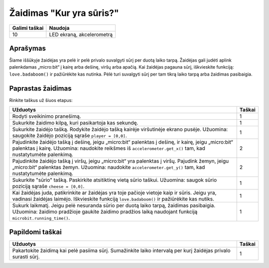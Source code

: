 *******************
Žaidimas "Kur yra sūris?"
*******************

.. tabularcolumns:: |L|l|

+--------------------------------+----------------------------+
| **Galimi taškai**    		 | **Naudoja**       	      |
+================================+============================+
| 10                             | LED ekraną, akcelerometrą  |
+--------------------------------+----------------------------+

Aprašymas
===========

Šiame iššūkyje žaidėjas yra pelė ir pelė privalo suvalgyti sūrį per duotą laiko tarpą. Žaidėjas gali judėti aplink palenkdamas „micro:bit“ į kairę arba dešinę, viršų arba apačią. Kai žaidėjas pagauna sūrį, iškvieskite funkciją: ``love.badaboom()`` ir pažiūrėkite kas nutinka. Pėlė turi suvalgyti sūrį per tam tikrą laiko tarpą arba žaidimas pasibaigia.

Paprastas žaidimas
==================
Rinkite taškus už šiuos etapus:

.. tabularcolumns:: |p{14cm}|R|

+---------------------------------------------------------+------------+
| **Užduotys**                                            | **Taškai** |
+=========================================================+============+
| Rodyti sveikinimo pranešimą.                            |      1     |
+---------------------------------------------------------+------------+
| Sukurkite žaidimo kilpą, kuri pasikartoja kas sekundę.  |      1     |
+---------------------------------------------------------+------------+
|                                                         |            |
| Sukurkite žaidėjo tašką. Rodykite žaidėjo tašką         |      1     |
| kairėje viršutinėje ekrano pusėje. Užuomina: saugokite  |            |
| žaidėjo poziciją sąraše ``player = [0,0]``.             |            |
|                                                         |            |
+---------------------------------------------------------+------------+
|                                                         |            |
| Pajudinkite žaidėjo tašką į dešinę, jeigu „micro:bit“   |            |
| palenktas į dešinę, ir kairę, jeigu „micro:bit“ 	  |      2     |
| palenktas į kairę. Užuomina: naudokite reikšmes iš      |            |  
| ``accelerometer.get_x()`` tam, kad nustatytumėte        |            |
| palenkimą.						  |            |
|                                                         |            |
+---------------------------------------------------------+------------+
|                                                         |            |
| Pajudinkite žaidėjo tašką į viršų, jeigu „micro:bit“ yra|            |
| palenktas į viršų. Pajudink žemyn, jeigu „micro:bit“    |      2     |
| palenktas žemyn. Užuomina: naudokite                    |            |
| ``accelerometer.get_y()`` tam, kad nustatytumėte 	  |            |
| palenkimą.		                                  |            |
+---------------------------------------------------------+------------+
|                                                         |            |
| Sukurkite "sūrio" tašką. Paskirkite atsitiktinę vietą   |      1     |
| sūrio taškui. Užuomina: saugok sūrio poziciją sąraše    |            |
| ``cheese = [0,0]``.	                     		  |            |
|                                                         |            |
+---------------------------------------------------------+------------+
|                                                         |            |
| Kai žaidėjas juda, patikrinkite ar žaidėjas yra toje    |      1     | 
| pačioje vietoje kaip ir sūris. Jeigu yra, vadinasi      |            |
| žaidėjas laimėjo. Iškvieskite funkciją                  |            |
| ``love.badaboom()`` ir pažiūrėkite kas nutiks.          |            |
|                                                         |            |
+---------------------------------------------------------+------------+
|                                                         |            |
| Sukurk laikmatį. Jeigu pelė nesuranda sūrio per duotą   |      1     |
| laiko tarpą, žaidimas pasibaigia. Užuomina: žaidimo     |            |
| pradžioje gaukite žaidimo pradžios laiką naudojant 	  |            |
| funkciją ``microbit.running_time()``.                   |            |
|                                                         |            |
+---------------------------------------------------------+------------+
	
	 
Papildomi taškai
================

.. tabularcolumns:: |p{14cm}|R|

+---------------------------------------------------------+------------+
| **Užduotys**                                            | **Taškai** |
+=========================================================+============+
|                                                         |            |
|                                                         |            |
| Pakartokite žaidimą kai pelė pasiima sūrį. Sumažinkite  |      1     |
| laiko intervalą per kurį žaidėjas privalo surasti sūrį. |            |
|                                                         |            |
+---------------------------------------------------------+------------+

 
